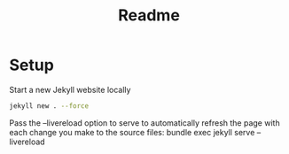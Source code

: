 #+TITLE: Readme

* Setup

Start a new Jekyll website locally

#+begin_src sh
jekyll new . --force
#+end_src

Pass the --livereload option to serve to automatically refresh the page with each change you make to the source files: bundle exec jekyll serve --livereload
